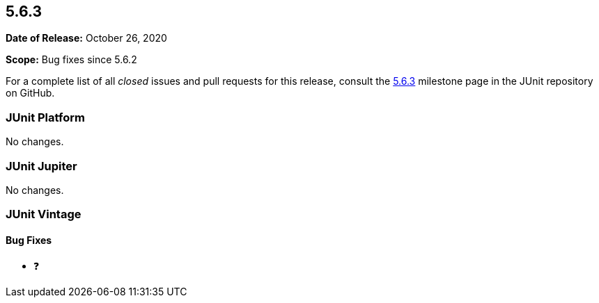 [[release-notes-5.6.3]]
== 5.6.3

*Date of Release:* October 26, 2020

*Scope:* Bug fixes since 5.6.2

For a complete list of all _closed_ issues and pull requests for this release, consult the
link:{junit5-repo}+/milestone/53?closed=1+[5.6.3] milestone page in the JUnit repository
on GitHub.


[[release-notes-5.6.3-junit-platform]]
=== JUnit Platform

No changes.


[[release-notes-5.6.3-junit-jupiter]]
=== JUnit Jupiter

No changes.


[[release-notes-5.6.3-junit-vintage]]
=== JUnit Vintage

==== Bug Fixes

* ❓
